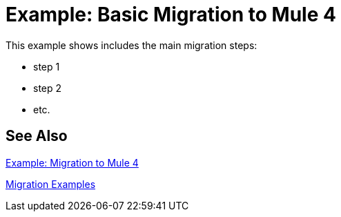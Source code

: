 = Example: Basic Migration to Mule 4

This example shows includes the main migration steps:

* step 1
* step 2
* etc.

== See Also

link:migration-example-complex[Example: Migration to Mule 4]

link:migration-examples[Migration Examples]
